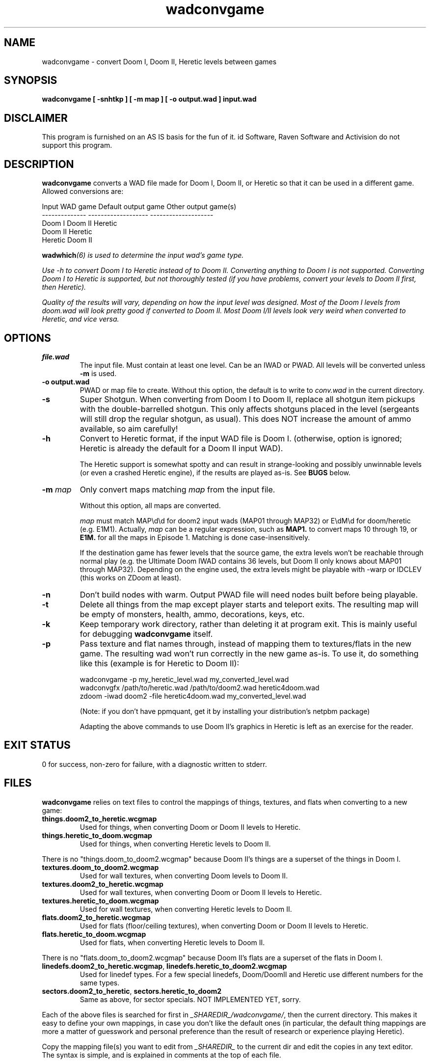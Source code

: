 .TH wadconvgame 6 "19 Feb 2012"
.SH NAME
wadconvgame \- convert Doom I, Doom II, Heretic levels between games
.SH SYNOPSIS
.B wadconvgame [ \-snhtkp ] [ \-m map ] [ \-o output.wad ] input.wad
.SH DISCLAIMER
This program is furnished on an AS IS basis for the fun of it.
id Software, Raven Software and Activision do not support this program.
.SH DESCRIPTION
.B wadconvgame
converts a WAD file made for Doom I, Doom II, or Heretic so that it can be
used in a different game. Allowed conversions are:

.nf
Input WAD game       Default output game      Other output game(s)
--------------       -------------------      --------------------
Doom I               Doom II                  Heretic
Doom II              Heretic
Heretic              Doom II
.fi

\fBwadwhich\fI(6) is used to determine the input wad's game type.

Use \-h to convert Doom I to Heretic instead of to Doom II. Converting
anything to Doom I is not supported. Converting Doom I to Heretic is
supported, but not thoroughly tested (if you have problems, convert your
levels to Doom II first, then Heretic).

Quality of the results will vary, depending on how the input level was
designed. Most of the Doom I levels from doom.wad will look pretty good
if converted to Doom II. Most Doom I/II levels look very weird when
converted to Heretic, and vice versa.

.SH OPTIONS
.TP
\fBfile.wad\fR
The input file. Must contain at least one level. Can be an IWAD or PWAD. All
levels will be converted unless \fB\-m\fR is used.
.TP
\fB\-o output.wad\fR
PWAD or map file to create.
Without this option, the default is to write to \fIconv.wad\fR in the current directory.
.TP
\fB\-s\fR
Super Shotgun. When converting from Doom I to Doom II, replace all shotgun
item pickups with the double\-barrelled shotgun. This only affects shotguns placed in
the level (sergeants will still drop the regular shotgun, as usual). This
does NOT increase the amount of ammo available, so aim carefully!
.TP
\fB\-h\fR
Convert to Heretic format, if the input WAD file is Doom I.
(otherwise, option is ignored; Heretic is already the default for a Doom II input WAD).

The Heretic support is somewhat spotty and can result in
strange\-looking and possibly unwinnable levels (or even a crashed
Heretic engine), if the results are played as\-is.  See \fBBUGS\fR below.
.TP
\fB\-m\fR \fImap\fR
Only convert maps matching \fImap\fR from the input file.

Without this option, all maps are converted.

\fImap\fR must match MAP\\d\\d for doom2 input wads (MAP01 through MAP32)
or E\\dM\\d for doom/heretic (e.g. E1M1). Actually, \fImap\fR can be a
regular expression, such as \fBMAP1.\fR to convert maps 10 through 19,
or \fBE1M.\fR for all the maps in Episode 1. Matching is done case\-insensitively.

If the destination game has fewer levels that the source game, the
extra levels won't be reachable through normal play (e.g.  the Ultimate
Doom IWAD contains 36 levels, but Doom II only knows about MAP01 through
MAP32).  Depending on the engine used, the extra levels might be playable
with \-warp or IDCLEV (this works on ZDoom at least).
.TP
\fB\-n\fR
Don't build nodes with warm. Output PWAD file will need nodes built before
being playable.
.TP
\fB\-t\fR
Delete all things from the map except player starts and teleport exits. The
resulting map will be empty of monsters, health, ammo, decorations, keys,
etc.
.TP
\fB\-k\fR
Keep temporary work directory, rather than deleting it at program exit.
This is mainly useful for debugging \fBwadconvgame\fR itself.
.TP
\fB\-p\fR
Pass texture and flat names through, instead of mapping them to textures/flats
in the new game. The resulting wad won't run correctly in the new game as\-is.
To use it, do something like this (example is for Heretic to Doom II):

.nf
wadconvgame -p my_heretic_level.wad my_converted_level.wad
wadconvgfx /path/to/heretic.wad /path/to/doom2.wad heretic4doom.wad
zdoom -iwad doom2 -file heretic4doom.wad my_converted_level.wad
.fi

(Note: if you don't have ppmquant, get it by installing your distribution's
netpbm package)

Adapting the above commands to use Doom II's graphics in Heretic is left
as an exercise for the reader.
.SH EXIT STATUS
0 for success, non\-zero for failure, with a diagnostic written to stderr.
.SH FILES
.B wadconvgame
relies on text files to control the mappings of things, textures, and flats
when converting to a new game:
.TP
.B
things.doom2_to_heretic.wcgmap
Used for things, when converting Doom or Doom II levels to Heretic.
.TP
.B
things.heretic_to_doom.wcgmap
Used for things, when converting Heretic levels to Doom II.
.PP
There is no "things.doom_to_doom2.wcgmap" because Doom II's things are a superset
of the things in Doom I.
.TP
.B
textures.doom_to_doom2.wcgmap
Used for wall textures, when converting Doom levels to Doom II.
.TP
.B
textures.doom2_to_heretic.wcgmap
Used for wall textures, when converting Doom or Doom II levels to Heretic.
.TP
.B
textures.heretic_to_doom.wcgmap
Used for wall textures, when converting Heretic levels to Doom II.
.TP
.B
flats.doom2_to_heretic.wcgmap
Used for flats (floor/ceiling textures), when converting Doom or Doom II levels to Heretic.
.TP
.B
flats.heretic_to_doom.wcgmap
Used for flats, when converting Heretic levels to Doom II.
.PP
There is no "flats.doom_to_doom2.wcgmap" because Doom II's flats are a superset
of the flats in Doom I.
.TP
\fBlinedefs.doom2_to_heretic.wcgmap\fR, \fBlinedefs.heretic_to_doom2.wcgmap\fR
Used for linedef types. For a few special linedefs, Doom/DoomII
and Heretic use different numbers for the same types.
.TP
\fBsectors.doom2_to_heretic\fR, \fBsectors.heretic_to_doom2\fR
Same as above, for sector specials. NOT IMPLEMENTED YET, sorry.
.PP
Each of the above files is searched for first in
.nh
\fI_SHAREDIR_/wadconvgame/\fR,
.hy
then the current directory.
This makes it easy to define your own mappings, in case you don't like
the default ones (in particular, the default thing mappings are more a matter
of guesswork and personal preference than the result of research or
experience playing Heretic).

Copy the mapping file(s) you want to edit from
.nh
.I
_SHAREDIR_
.hy
to the current dir and edit the copies
in any text editor. The syntax is simple, and is
explained in comments at the top of each file.
.SH "BUGS/LIMITATIONS"
.PP
Only tested with v1.9 of Doom II and Ultimate Doom (in ZDoom 2.50 and
Chocolate Doom 1.6.0), and v1.3 of Heretic (in ZDoom 2.50). Also did
a small amount of testing with vanilla doom2.exe (v1.666 engine and wad).
.PP
No support for Strife or Hexen. This will probably change in the future.
.PP
Can't convert anything to Doom I. Implementing it would take more effort
than it's worth, and probably nobody would ever use it... although it might
be interesting to play through the Doom II levels with the Arachnotron,
Arch-Vile, Mancubus, etc. replaced with Doom I monsters, and without the SSG.
.PP
Custom graphics, sound, demo lumps, etc, from the input wad are not copied
to the output wad. If the input wad uses custom
patches, textures, or flats, the output wad won't work correctly because
they won't be present in the output wad.
.PP
The code is hideous. It's in Perl, which is easy to code in, but
also easy to make a mess in. At some point I'll clean it up; until then,
you need a strong stomach to read the code.
.SS Heretic
Conversion to/from Heretic isn't perfect. Resulting WAD files generally won't
crash modern limit\-removing source ports, but might have missing textures
or invalid items that will break on vanilla Doom (HOM, exit w/error, or outright crash).

Only textures, flats, things, and linedef types are converted. Heretic
supports a few linedef types and a lot of sector types that Doom II
doesn't. These might cause weird results on some Doom engines. ZDoom
just logs and ignores them, but if the linedef's effect is needed to
open a door, raise a lift, etc, to get to the exit... you end up with
an unbeatable level.

There is no way to do a one-to-one mapping between Doom I/II and Heretic.
Heretic has fewer items in general, fewer enemies... but more weapons
and ammo types. And inventory items (Doom2 has no inventory system).
Also Doom I and II have many more textures and flats. Some of the
compromises made are fairly weird.

The best thing to do with maps converted to/from Heretic is to load them
into a map editor and clean them up.
.SH ENVIRONMENT
This utility supports DOOMWADDIR and DOOMWAD. See the ENVIRONMENT section of
the xwadtools man page for details.
.SH "SUPPORTED GAMES"
Doom, Ultimate Doom, Doom][, Final Doom, Heretic
.SH "SEE ALSO"
.BR wadldc "(6), "
.BR wadlc "(6), "
.BR warm "(6), "
.BR xwadtools (6)
.SH AUTHOR
.B wadconvgame
was written by B. Watson (yalhcru@gmail.com)
.PP
The conversion tables were originally borrowed from dm1todm2 and dm1toh1,
by David L. Davis aka SpottedTiger, and from conv2hex, by
Simply Silly Software. They've been modified quite a bit, since.
